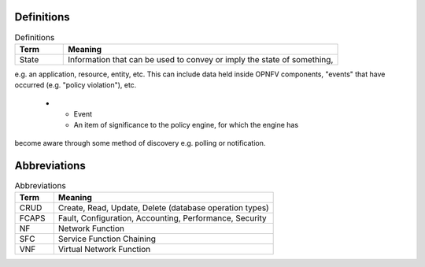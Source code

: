 .. This work is licensed under a
.. Creative Commons Attribution 4.0 International License.
.. http://creativecommons.org/licenses/by/4.0
.. (c) OPNFV

Definitions
===========
.. list-table:: Definitions
   :widths: 15 85
   :header-rows: 1

   * - Term
     - Meaning

   * - State
     - Information that can be used to convey or imply the state of something,
e.g. an application, resource, entity, etc. This can include data held inside
OPNFV components, "events" that have occurred (e.g. "policy violation"), etc.

   * - Event
     - An item of significance to the policy engine, for which the engine has
become aware through some method of discovery e.g. polling or notification.

Abbreviations
=============
.. list-table:: Abbreviations
   :widths: 15 85
   :header-rows: 1

   * - Term
     - Meaning

   * - CRUD
     - Create, Read, Update, Delete (database operation types)

   * - FCAPS
     - Fault, Configuration, Accounting, Performance, Security

   * - NF
     - Network Function

   * - SFC
     - Service Function Chaining

   * - VNF
     - Virtual Network Function
